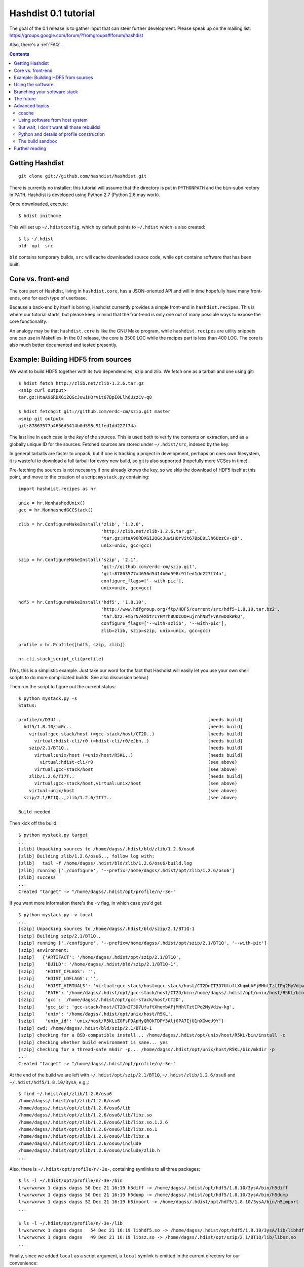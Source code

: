 Hashdist 0.1 tutorial
========================

The goal of the 0.1 release is to gather input that can steer further
development. Please speak up on the mailing list:
https://groups.google.com/forum/?fromgroups#!forum/hashdist

Also, there's a :ref:`FAQ`.

.. contents::



Getting Hashdist
----------------

::

    git clone git://github.com/hashdist/hashdist.git

There is currently no installer; this tutorial will assume
that the directory is put in ``PYTHONPATH`` and the ``bin``-subdirectory
in ``PATH``. Hashdist is developed using Python 2.7 (Python 2.6 may work).

Once downloaded, execute::

    $ hdist inithome

This will set up ``~/.hdistconfig``, which by default points to
``~/.hdist`` which is also created::

    $ ls ~/.hdist
    bld  opt  src

``bld`` contains temporary builds, ``src`` will cache downloaded
source code, while ``opt`` contains software that has been built.

Core vs. front-end
------------------

The core part of Hashdist, living in ``hashdist.core``,
has a JSON-oriented API and will in time hopefully have many
front-ends, one for each type of userbase.

Because a back-end by itself is boring, Hashdist currently provides
a simple front-end in ``hashdist.recipes``. This is where our tutorial
starts, but please keep in mind that the front-end is only one out of
many possible ways to expose the core functionality.

An analogy may be that ``hashdist.core`` is like the GNU Make program,
while ``hashdist.recipes`` are utility snippets one can use in
Makefiles. In the 0.1 release, the core is 3500 LOC while the recipes
part is less than 400 LOC. The core is also much better documented
and tested presently.

Example: Building HDF5 from sources
-----------------------------------

We want to build HDF5 together with its two dependencies, szip and
zlib.  We fetch one as a tarball and one using git::

    $ hdist fetch http://zlib.net/zlib-1.2.6.tar.gz
    <snip curl output>
    tar.gz:HtaA96RDXGi2QGcJuwiHQrVit67BpE0Llh6UzzCv-q8

    $ hdist fetchgit git://github.com/erdc-cm/szip.git master
    <snip git output>
    git:87863577a4656d5414b0d598c91fed1dd227f74a

The last line in each case is the *key* of the sources. This is used
both to verify the contents on extraction, and as a
globally unique ID for the sources.  Fetched sources are stored under
``~/.hdist/src``, indexed by the key.

In general tarballs are faster to unpack, but if one is tracking a
project in development, perhaps on ones own filesystem, it is
wasteful to download a full tarball for every new build, so git is
also supported (hopefully more VCSes in time).

Pre-fetching the sources is not necesarry if one already knows
the key, so we skip the download of HDF5 itself at this point, and move to
the creation of a script ``mystack.py`` containing::

    import hashdist.recipes as hr
    
    unix = hr.NonhashedUnix()
    gcc = hr.NonhashedGCCStack()
    
    zlib = hr.ConfigureMakeInstall('zlib', '1.2.6',
                                   'http://zlib.net/zlib-1.2.6.tar.gz',
                                   'tar.gz:HtaA96RDXGi2QGcJuwiHQrVit67BpE0Llh6UzzCv-q8',
                                   unix=unix, gcc=gcc)
    
    szip = hr.ConfigureMakeInstall('szip', '2.1',
                                   'git://github.com/erdc-cm/szip.git',
                                   'git:87863577a4656d5414b0d598c91fed1dd227f74a',
                                   configure_flags=['--with-pic'],
                                   unix=unix, gcc=gcc)
    
    hdf5 = hr.ConfigureMakeInstall('hdf5', '1.8.10',
                                   'http://www.hdfgroup.org/ftp/HDF5/current/src/hdf5-1.8.10.tar.bz2',
                                   'tar.bz2:+m5rN7eXbtrIYHMrh8UDcOO+ujrnhNBfFvKYwDOkWkQ',
                                   configure_flags=['--with-szlib', '--with-pic'],
                                   zlib=zlib, szip=szip, unix=unix, gcc=gcc)

    profile = hr.Profile([hdf5, szip, zlib])
    
    hr.cli.stack_script_cli(profile)

(Yes, this is a simplistic example. Just take our word for the fact that
Hashdist will easily let you use your own shell scripts to do more
complicated builds. See also discussion below.)

Then run the script to figure out the current status::

    $ python mystack.py -s
    Status:

    profile/n/D3UJ..                                                       [needs build]
      hdf5/1.8.10/im0c..                                                   [needs build]
        virtual:gcc-stack/host (=gcc-stack/host/CT2D..)                    [needs build]
          virtual:hdist-cli/r0 (=hdist-cli/r0/eJbh..)                      [needs build]
        szip/2.1/BT1Q..                                                    [needs build]
          virtual:unix/host (=unix/host/R5KL..)                            [needs build]
            virtual:hdist-cli/r0                                           (see above)
          virtual:gcc-stack/host                                           (see above)
        zlib/1.2.6/TI7T..                                                  [needs build]
          virtual:gcc-stack/host,virtual:unix/host                         (see above)
        virtual:unix/host                                                  (see above)
      szip/2.1/BT1Q..,zlib/1.2.6/TI7T..                                    (see above)
    
    Build needed

Then kick off the build::

    $ python mystack.py target
    ...
    [zlib] Unpacking sources to /home/dagss/.hdist/bld/zlib/1.2.6/osu6
    [zlib] Building zlib/1.2.6/osu6.., follow log with:
    [zlib]   tail -f /home/dagss/.hdist/bld/zlib/1.2.6/osu6/build.log
    [zlib] running ['./configure', '--prefix=/home/dagss/.hdist/opt/zlib/1.2.6/osu6']
    [zlib] success
    ...
    Created "target" -> "/home/dagss/.hdist/opt/profile/n/-3e-"
    

If you want more information there's the ``-v`` flag, in which case you'd
get::

    $ python mystack.py -v local
    ...
    [szip] Unpacking sources to /home/dagss/.hdist/bld/szip/2.1/BT1Q-1
    [szip] Building szip/2.1/BT1Q..
    [szip] running ['./configure', '--prefix=/home/dagss/.hdist/opt/szip/2.1/BT1Q', '--with-pic']
    [szip] environment:
    [szip]   {'ARTIFACT': '/home/dagss/.hdist/opt/szip/2.1/BT1Q',
    [szip]    'BUILD': '/home/dagss/.hdist/bld/szip/2.1/BT1Q-1',
    [szip]    'HDIST_CFLAGS': '',
    [szip]    'HDIST_LDFLAGS': '',
    [szip]    'HDIST_VIRTUALS': 'virtual:gcc-stack/host=gcc-stack/host/CT2DnIT3D7UfuftXhqmbAFjMHhlTztIPq2MyVdiw-kg;virtual:hdist-cli/r0=hdist-cli/r0/eJbh7T9+3ewnn7+Q+XAGTxQAYv9fJKqZbmAi9+ZPDrU;virtual:unix/host=unix/host/R5KLiZOFsP9ApHyQR0kTDPY3Alj0PA7IjU1nXGweU9Y',
    [szip]    'PATH': '/home/dagss/.hdist/opt/gcc-stack/host/CT2D/bin:/home/dagss/.hdist/opt/unix/host/R5KL/bin',
    [szip]    'gcc': '/home/dagss/.hdist/opt/gcc-stack/host/CT2D',
    [szip]    'gcc_id': 'gcc-stack/host/CT2DnIT3D7UfuftXhqmbAFjMHhlTztIPq2MyVdiw-kg',
    [szip]    'unix': '/home/dagss/.hdist/opt/unix/host/R5KL',
    [szip]    'unix_id': 'unix/host/R5KLiZOFsP9ApHyQR0kTDPY3Alj0PA7IjU1nXGweU9Y'}
    [szip] cwd: /home/dagss/.hdist/bld/szip/2.1/BT1Q-1
    [szip] checking for a BSD-compatible install... /home/dagss/.hdist/opt/unix/host/R5KL/bin/install -c
    [szip] checking whether build environment is sane... yes
    [szip] checking for a thread-safe mkdir -p... /home/dagss/.hdist/opt/unix/host/R5KL/bin/mkdir -p
    ...
    Created "target" -> "/home/dagss/.hdist/opt/profile/n/-3e-"

At the end of the build we are left with
``~/.hdist/opt/szip/2.1/BT1Q``, ``~/.hdist/zlib/1.2.6/osu6`` and
``~/.hdist/hdf5/1.8.10/3ysA``, e.g.,::

    $ find ~/.hdist/opt/zlib/1.2.6/osu6
    /home/dagss/.hdist/opt/zlib/1.2.6/osu6
    /home/dagss/.hdist/opt/zlib/1.2.6/osu6/lib
    /home/dagss/.hdist/opt/zlib/1.2.6/osu6/lib/libz.so
    /home/dagss/.hdist/opt/zlib/1.2.6/osu6/lib/libz.so.1.2.6
    /home/dagss/.hdist/opt/zlib/1.2.6/osu6/lib/libz.so.1
    /home/dagss/.hdist/opt/zlib/1.2.6/osu6/lib/libz.a
    /home/dagss/.hdist/opt/zlib/1.2.6/osu6/include
    /home/dagss/.hdist/opt/zlib/1.2.6/osu6/include/zlib.h
    ...

Also, there is ``~/.hdist/opt/profile/n/-3e-``, containing symlinks
to all three packages::

    $ ls -l ~/.hdist/opt/profile/n/-3e-/bin
    lrwxrwxrwx 1 dagss dagss 50 Dec 21 16:19 h5diff -> /home/dagss/.hdist/opt/hdf5/1.8.10/3ysA/bin/h5diff
    lrwxrwxrwx 1 dagss dagss 50 Dec 21 16:19 h5dump -> /home/dagss/.hdist/opt/hdf5/1.8.10/3ysA/bin/h5dump
    lrwxrwxrwx 1 dagss dagss 52 Dec 21 16:19 h5import -> /home/dagss/.hdist/opt/hdf5/1.8.10/3ysA/bin/h5import
    ...
    
    $ ls -l ~/.hdist/opt/profile/n/-3e-/lib
    lrwxrwxrwx 1 dagss dagss   54 Dec 21 16:19 libhdf5.so -> /home/dagss/.hdist/opt/hdf5/1.8.10/3ysA/lib/libhdf5.so
    lrwxrwxrwx 1 dagss dagss   49 Dec 21 16:19 libsz.so -> /home/dagss/.hdist/opt/szip/2.1/BT1Q/lib/libsz.so
    ...

Finally, since we added ``local`` as a script argument, a ``local`` symlink
is emitted in the current directory for our convenience::

    $ ls -l local
    lrwxrwxrwx 1 dagss dagss 37 Dec 21 16:19 local -> /home/dagss/.hdist/opt/profile/n/-3e-

.. note::

   If the hashes don't look exactly like the above, it would be
   because this tutorial is out-dated. The hashes should be the same
   between different systems. The 4-character hashes are abbreviated
   versions of the full ID (and become longer on collisions).

   While the "version" string is used in a plain fashion here, it is
   encouraged in more complicated setting to put more information in
   it, such as ``zlib/1.2.6-amd64-icc-avx/CesW``.

   Finally, in this example the GCC version does not affect the hash,
   which is a big mistake. See the section on "Using software from the
   host system" below for the full plan.

Using the software
------------------

To actually use the results, you can simply put ``local/bin`` in your
``$PATH``, and/or point to ``local/lib`` and ``local/include`` when
you build software. The plan is to provide a tool so that you can do
``source  <(hdist env profile-name)`` from a Bash session, but this is
not implemented yet.

More complicated software, such as Python, will be discussed in another
section below.

Note that the binaries and libraries have all been linked with an "RPATH",
meaning that no messing with ``LD_LIBRARY_PATH`` is needed. Note how
paths beneath ``/home/dagss/.hdist`` features below::

    $ ldd local/bin/h5ls
        linux-vdso.so.1 =>  (0x00007fff4bb58000)
        libhdf5.so.7 => /home/dagss/.hdist/opt/hdf5/1.8.10/3ysA/lib/libhdf5.so.7 (0x00007f0347e30000)
        libc.so.6 => /lib/x86_64-linux-gnu/libc.so.6 (0x00007f0347a4c000)
        libsz.so.2 => /home/dagss/.hdist/opt/szip/2.1/BT1Q/lib/libsz.so.2 (0x00007f0347838000)
        libz.so.1 => /home/dagss/.hdist/opt/zlib/1.2.6/osu6/lib/libz.so.1 (0x00007f034761b000)
        libm.so.6 => /lib/x86_64-linux-gnu/libm.so.6 (0x00007f0347320000)
        /lib64/ld-linux-x86-64.so.2 (0x00007f03482ed000)

    $ ldd local/lib/libhdf5.so
        linux-vdso.so.1 =>  (0x00007fffe44dd000)
        libsz.so.2 => /home/dagss/.hdist/opt/szip/2.1/BT1Q/lib/libsz.so.2 (0x00007fb5bfeec000)
        libz.so.1 => /home/dagss/.hdist/opt/zlib/1.2.6/osu6/lib/libz.so.1 (0x00007fb5bfcce000)
        libm.so.6 => /lib/x86_64-linux-gnu/libm.so.6 (0x00007fb5bf9ae000)
        libc.so.6 => /lib/x86_64-linux-gnu/libc.so.6 (0x00007fb5bf5f1000)
        /lib64/ld-linux-x86-64.so.2 (0x00007fb5c05bd000)

Again, this will be further discussed below.

Branching your software stack
-----------------------------

In the example above, we did in fact use an outdated version of *zlib*,
so let's update to a newer one::

    zlib = hr.ConfigureMakeInstall('zlib', '1.2.7',
                                   'http://downloads.sourceforge.net/project/libpng/zlib/1.2.7/zlib-1.2.7.tar.gz',
                                   'tar.gz:+pychjjvuMuO9eTdVFPkVXUeHFMLFZXu1Gbhvpt+JsU',
                                   unix=unix, gcc=gcc)

(I ran ``hdist fetch`` to retrieve the updated hash, but you can just copy it.)
Then rerun (or read the section below on `ccache` to save some time)::

    (master) ~/code/hashdist $ python examples/mystack.py local
    profile/n/4z+N..                                                       [needs build]
      hdf5/1.8.10/W+IA..                                                   [needs build]
        virtual:gcc-stack/host (=gcc-stack/host/CT2D..)                    [ok]
          virtual:hdist-cli/r0 (=hdist-cli/r0/eJbh..)                      [ok]
        szip/2.1/BT1Q..                                                    [ok]
          virtual:unix/host (=unix/host/R5KL..)                            [ok]
            virtual:hdist-cli/r0                                           (see above)
          virtual:gcc-stack/host                                           (see above)
        zlib/1.2.7/whcr..                                                  [needs build]
          virtual:gcc-stack/host,virtual:unix/host                         (see above)
        virtual:unix/host                                                  (see above)
      szip/2.1/BT1Q..,zlib/1.2.7/whcr..                                    (see above)
    
    Build needed
    [zlib] Unpacking sources to /home/dagss/.hdist/bld/zlib/1.2.7/whcr
    [zlib] Building zlib/1.2.7/whcr.., follow log with:
    [zlib]   tail -f /home/dagss/.hdist/bld/zlib/1.2.7/whcr/build.log
    ...

If and only if the build succeeds, the ``target`` link is atomically
updated.

The existing build results (a.k.a. *artifacts*) from the previous
run are left in place. The trailing hashes ensures that even if
there is not a version bump, but just a slightly changed ``CFLAGS``,
the artifacts can happily coexist on disk.

**NOW COMES THE MAIN POINT OF HASHDIST**: If you now change
``mystack.py`` back to how it was before, with *zlib* version 1.2.6,
the rebuild will be nearly instant since the artifacts are already
there. So, if you simply put ``mystack.py`` under version
control, you are able to very quickly jump between different software
stacks, go back and forward in time, and so on.

This can also transparently handle some features found in package
management systems. To uninstall HDF5, but keep zlib and szip around,
it is sufficient to change the line::

    profile = hr.Profile([hdf5, szip, zlib])

to::

    profile = hr.Profile([szip, zlib])

Again, a "rebuild" is instant.


The future
----------

That concludes the high-level tour of the current
functionality. Further development will have two facets:

**I) Building the car:** The ``mystack.py`` script is not an adequate
solution. The point is that it shows how the Hashdist API can be used
by something else that parses a higher-level, more user-friendly
description of the desired software stack.

For instance, to build (yet another) scientific Python source
distribution, one could continue the script for a couple of hundred
lines to get something very similar to Sage, but with faster
upgrades. Then add a configuration file that is parsed and affects the
build flags, automatic fetching of metadata from PyPI, and so on.

Note that Hashdist does not provide anything in the direction of a
**package management system**: A system that looks at package metadata
and automatically resolve dependencies etc. (with a package system you
would only need to explicitly mention HDF5 above, not zlib and szip).
However, we believe that one or more decent systems for installing
packages can be built on top of Hashdist.

**II) Improving the engine:** Additional features will also be
needed in the core engine. The most important ones are
garbage collection (remove unused build results after some time)
and improved sandboxing (discussed below).
Distribution of resulting builds as binary packages is also
worthy of consideration, though probably out of scope for current
funding.


Advanced topics
---------------

ccache
''''''

A nice feature of "functional software building" is how easy it
can be to change how the software is built. To use *ccache*, and
significantly speed up similar rebuilds, it is currently sufficient
with::

    ccache = hr.CCache(gcc=gcc, unix=unix)
    
    zlib = hr.ConfigureMakeInstall('zlib', '1.2.7',
                                   ...,
                                   ccache=ccache, unix=unix, gcc=gcc)

Then `ccache` will know to insert itself in front of the real `gcc`
in the path, and will bind to exactly the `gcc` that is provided
(if there are more than one, see below).

Using software from host system
'''''''''''''''''''''''''''''''

Some dependencies for the build does not need to enter the hash.  We
are willing to trust that the ``cp`` tool is stable enough that one
does not want different artifacts compiled with different versions of
``cp``. Therefore we use ``hr.NonhashedUnix()`` to get the basic Unix
tools from the host without having them enter the hash. For more
information see the documentation of "virtual artifacts" in
:mod:`hashdist.core.build_store`. (There is still a way out and change
the hashes if a catastrophic bug is in fact discovered in ``cp``; it
is just manually curated rather than automatic.)

However, using ``gcc = hr.NonhashedGCCStack()`` as the compiler is
highly questionable, since the GCC version that is used is very
important, and one wants to be able to trigger different builds with
different versions of GCC.

One solution is to set up a full build of gcc, including download of
sources etc. However, this is often not what one wants; what one wants
is to use software from the host while making that software enter the
hash. There are two ways of attacking this. First, it is in fact
very easy to integrate with existing software distributions, so in
version 0.2 one will be able to do::

    gcc = hr.DebianPackage('gcc', 'deb:oCaEGwBOSSqxE6HaLpL9nIMCjxmFHh0itPoPa18bWX0')

or::

    icc = hr.EnvironmentModules('intel/11.0', 'modules:GfOiMlTioNUZXElKQKJDqcyvPSAoewy0qBplPBCFhbI')

and then proceed to pass these as arguments to packages built by
Hashdist.  In the former case, a Debian package provides checksums
that can be used to fetch the digest very quickly. In the latter case
some hashing of files on the filesystem would be needed.  We expect
this to be the preferred method since it is so explicit and in fact
easy to implement.

However, if this doesn't work for some users,
one can always do something to the effect of
::

    gcc = hr.HostSoftware(['/usr/bin/gcc', '/usr/bin/as', ...],
                          'host:qatIOWcGNM7Aw+3QM32YqB7X35W-SJyl4f1Tyu+9U20')

where the listed files are hashed (by contents or name+date) and brought
into the build environment.

But wait, I don't want all those rebuilds!
''''''''''''''''''''''''''''''''''''''''''

Having to rebuild the entire software stack every time GCC is updated in
response to a ``sudo apt-get upgrade`` is of course a major pain!
However, it is not necesarry. The following cannot be tried today, but
facilitating it is a core feature of the design so far::

    gcc_4_6_2 = hr.DebianPackage('gcc', 'deb:oCaEGwBOSSqxE6HaLpL9nIMCjxmFHh0itPoPa18bWX0')
    hdf = hr.ConfigureMakeInstall('hdf', ..., gcc=gcc_4_6_2)
    python = hr.ConfigureMakeInstall('python', ..., gcc=gcc_4_6_2)

    gcc_4_6_3 = hr.DebianPackage('gcc', 'deb:qwvHTcGiksl+Wu3BALaBvjuXXXLO45ftmjqU3Uhlhww')
    pytables = hr.ConfigureMakeInstall('pytables', ..., gcc=gcc_4_6_3, hdf=hdf, python=python)

The key point to realize here is that it *does not have to be possible
to build a package* if it is already built; one just needs to know its
hash.

Thus one creates a "paper trail" ("hash trail"?) of exactly what has
happened: First HDF5 and Python was compiled, then the system GCC was
upgraded, then PyTables was compiled.  Of course, if one tries to pass
``gcc=gcc_4_6_2`` instead to PyTables one will get an error (unless
the same PyTables source code was in fact built at a time when the
older GCC was installed, and hasn't been garbage collected since).

User-facing frontends to Hashdist can simply take "metadata
snapshots" of the host system every time a new package is installed, so
that the correct paper trail of host dependencies is present.

Note how easy it now would be to request that Python *should* in fact
be rebuilt with the newest GCC. This also creates the foundation for
binary redistributable artifacts, since it is not a requirement that
the used compiler has ever been present on the current host system.
In fact, something to this effect is possible::

    pkg = hr.JustUseTheArtifactDontThinkAboutIt("python/2.7.0-compiled-in-oslo/EXBjBU87Z9GuIGFaeCnvwR4Xrlasn-7+IaAgsrox8dc")

In short: Keep in mind that in the build dependency DAG, a sub-tree
can be left out if the root is already built.

Python and details of profile construction
''''''''''''''''''''''''''''''''''''''''''

To explain how Hashdist software profiles can work with Python, it's worth
describing exactly how *virtualenv* works: It makes a sub-directory
where most of the Python files (``lib`` contents etc.) are symlinked,
but the ``python`` binary itself is *copied*.
The key is that when Python starts, it will use the real path of its
binary to try to resolve where its libraries can be found, before
checking ``/usr/lib``.

The profile creation in Hashdist is *not* hard-coded to a set of symlinks;
in fact each artifact can specify
arbitrary actions that should happen on install. Here is
``~/.hdist/opt/hdf5/1.8.10/W+IA/artifact.json`` from my system::

    {
      "install" : {
        "commands" : [
          ["hdist", "create-links",  "--key=install/parameters/links", "artifact.json"]
        ], 
        "parameters" : {
          "links" : [
            {
              "action" : "symlink", 
              "prefix" : "$ARTIFACT", 
              "select" : "$ARTIFACT/*/**/*", 
              "target" : "$PROFILE"
            }
          ]
        }
      }
    }

So it is already the case that you can make a Python build which, when
its artifact is linked up to a profile, uses virtualenv to do the job
instead of (only) creating symlinks. Thus one can get a dedicated ``lib/python2.7``
in each profile symlinking to the wanted set of Python packages,
avoiding the need to set ``$PYTHONPATH``.

We may change this scheme a bit, because keeping hundreds of copies of
Python around, ~8 MB each, can be prohibitive (and if profile creation
is not dirt cheap then much of the point disappears). What we can do
instead is to compile a 10-line C program which hard-codes the path to
the real Python and passes it to ``exec``, thus fooling the Python
binary into thinking its real location is the 1KB launcher program.

The build sandbox
'''''''''''''''''

Even if we, unlike Nix/Nixpkgs, do not insist on 100% reproducible
environments down to `libc` and Linux kernel, it is still important
that PyTables doesn't link against the host system's HDF5 library
*unless explicitly requested* (mainly because it becomes impossible
to automatically trigger a rebuild of PyTables with a newer system HDF5
library).

The **current** sandbox merely sets up the environment variables from scratch,
in particular ``PATH``. The following is from ``~/.hdist/hdf5/.../build.log.gz``::

  {'ARTIFACT': '/home/dagss/.hdist/opt/hdf5/1.8.10/W+IA',
   'BUILD': '/home/dagss/.hdist/bld/hdf5/1.8.10/W+IA',
   'HDIST_CFLAGS': '-I/home/dagss/.hdist/opt/szip/2.1/BT1Q/include -I/home/dagss/.hdist/opt/zlib/1.2.7/whcr/include',
   'HDIST_LDFLAGS': '-L/home/dagss/.hdist/opt/szip/2.1/BT1Q/lib -Wl,-R,/home/dagss/.hdist/opt/szip/2.1/BT1Q/lib -L/home/dagss/.hdist/opt/zlib/1.2.7/whcr/lib -Wl,-R,/home/dagss/.hdist/opt/zlib/1.2.7/whcr/lib',
   'HDIST_VIRTUALS': 'virtual:gcc-stack/host=gcc-stack/host/CT2DnIT3D7UfuftXhqmbAFjMHhlTztIPq2MyVdiw-kg;virtual:hdist-cli/r0=hdist-cli/r0/eJbh7T9+3ewnn7+Q+XAGTxQAYv9fJKqZbmAi9+ZPDrU;virtual:unix/host=unix/host/R5KLiZOFsP9ApHyQR0kTDPY3Alj0PA7IjU1nXGweU9Y',
   'PATH': '/home/dagss/.hdist/opt/gcc-stack/host/CT2D/bin:/home/dagss/.hdist/opt/unix/host/R5KL/bin',
   'gcc': '/home/dagss/.hdist/opt/gcc-stack/host/CT2D',
   'gcc_id': 'gcc-stack/host/CT2DnIT3D7UfuftXhqmbAFjMHhlTztIPq2MyVdiw-kg',
   'szip': '/home/dagss/.hdist/opt/szip/2.1/BT1Q',
   'szip_id': 'szip/2.1/BT1Q4++E8+Ag3pbJ0DIK6uGuaAPGLJkrT39ZFAJ7rUw',
   'unix': '/home/dagss/.hdist/opt/unix/host/R5KL',
   'unix_id': 'unix/host/R5KLiZOFsP9ApHyQR0kTDPY3Alj0PA7IjU1nXGweU9Y',
   'zlib': '/home/dagss/.hdist/opt/zlib/1.2.7/whcr',
   'zlib_id': 'zlib/1.2.7/whcrogNznCYtbkBucGztK+HLZgaumucwZZKk5HrTW+A'}

This is the *full* set of environment variables during the build.  Pay
particular attention to the ``PATH`` variable; by having the
`gcc-stack` and `unix` artifacts symlink to a subset of what is
available in `/bin/` and `/usr/bin` we ensure that, e.g., one gets an
error if a Fortran compiler is used  (presumably inadvertedly, since
no Fortran compiler has been passed in to the build).

The way library linking is controlled is by setting compiler flags.
This does requires cooperation of each individual build system; however
it is usually straightforward enough. For autoconf projects one can
simply set ``LDFLAGS`` and ``CFLAGS``.

.. note::

   The current RPATH (see the ``-Wl,-R,...`` flags above) is absolute,
   making it impossible to move the artifact store. Few if any build
   systems supports relative RPATHs smoothly, however it would be possible
   to use the ``patchelf`` tool after the build to make binaries
   relocateable. (There are other issues with relocateability though,
   such as the full path being hardcoded into ``*.pyc`` and ``*.pyo``;
   they must be fixed on a case by case basis.)

The **future** sandbox will likely take some additional measures.
One possibility is chroot, but that is heavy-handed and often
requires administrative privileges, so we want to avoid that. Instead,
we want to make use of ``LD_PRELOAD`` to override functions
in ``libc``. This has much of the same effect, the process is
jailed (unless it sends its own signals directly to the kernel).
We can use this to whitelist what files on the host system
is available, in particular under ``/usr/lib`` and ``/usr/include``.

What should happen if a process accesses a non-whitelisted file?

 * **Option A**: This happens if the build was incorrectly
   set up (not enough ``--without-foo`` options passed to
   ``./configure``, or ``LDFLAGS`` not propagated to every linker
   command).  Therefore one should raise an error and let the
   developer fix the build rules. This makes the jail an optional
   development tool.

 * **Option B**: Have the jail lie and say that the file is not
   present. This will make things simpler for a lot of build systems
   as auto-detection of libraries can be left on, however it does
   mean that the jail must always be present for a correct build.

We will likely implement both modes and let the user decide.

Further reading
---------------

To get the whole picture it is recommended to also read
through :mod:`hashdist.core.build_store` and look at some of the
``build.json`` files (which can be found in the root of each
produced artifact).

The "recipes" system is undocumented, but ``hashdist/recipes/ccache.py``
and ``hashdist/recipes/configure_make_install.py`` are good starting
points.
